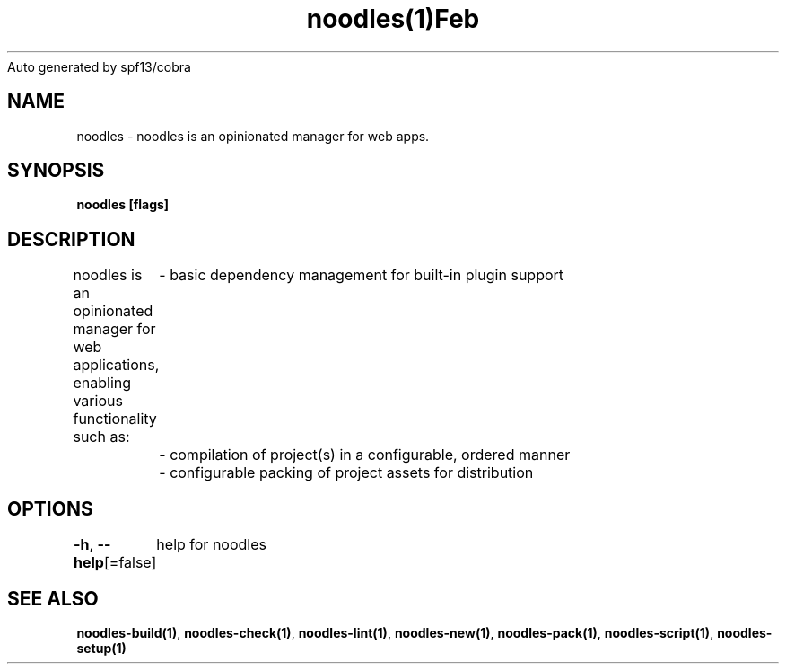 .nh
.TH noodles(1)Feb 2019
Auto generated by spf13/cobra

.SH NAME
.PP
noodles \- noodles is an opinionated manager for web apps.


.SH SYNOPSIS
.PP
\fBnoodles [flags]\fP


.SH DESCRIPTION
.PP
noodles is an opinionated manager for web applications, enabling various functionality such as:
	\- basic dependency management for built\-in plugin support
	\- compilation of project(s) in a configurable, ordered manner
	\- configurable packing of project assets for distribution


.SH OPTIONS
.PP
\fB\-h\fP, \fB\-\-help\fP[=false]
	help for noodles


.SH SEE ALSO
.PP
\fBnoodles\-build(1)\fP, \fBnoodles\-check(1)\fP, \fBnoodles\-lint(1)\fP, \fBnoodles\-new(1)\fP, \fBnoodles\-pack(1)\fP, \fBnoodles\-script(1)\fP, \fBnoodles\-setup(1)\fP
